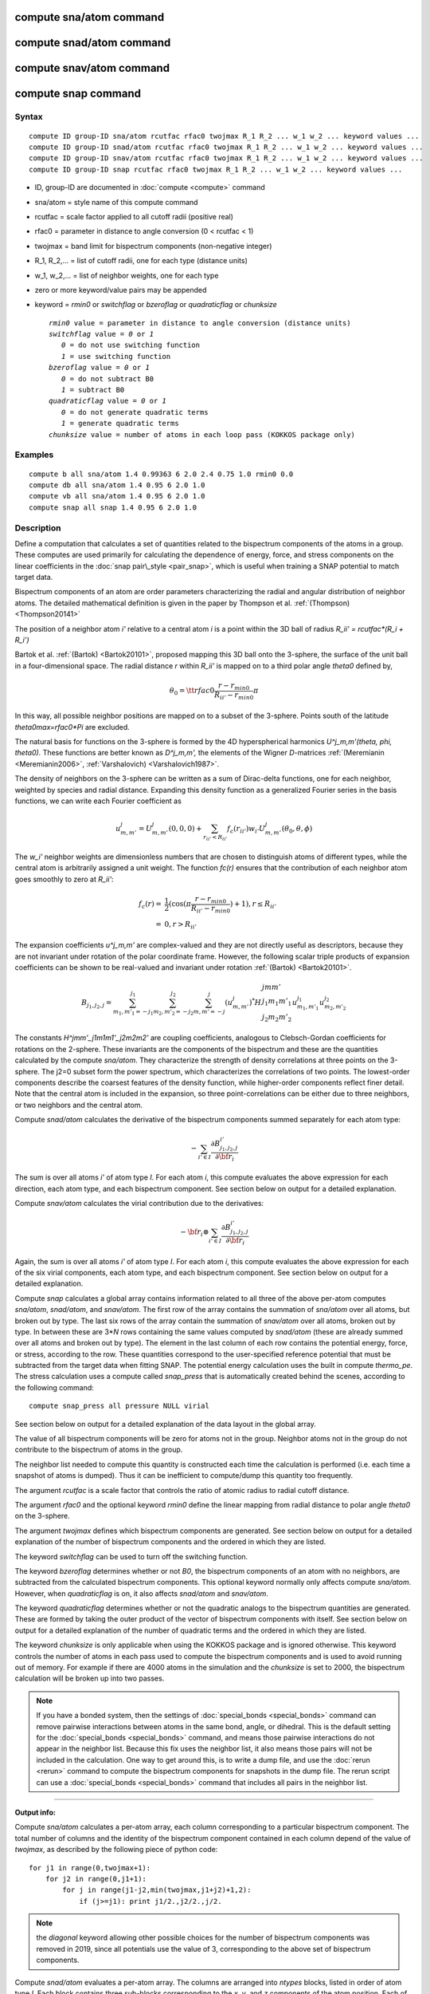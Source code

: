 .. index:: compute sna/atom

compute sna/atom command
========================

compute snad/atom command
=========================

compute snav/atom command
=========================

compute snap command
====================

Syntax
""""""


.. parsed-literal::

   compute ID group-ID sna/atom rcutfac rfac0 twojmax R_1 R_2 ... w_1 w_2 ... keyword values ...
   compute ID group-ID snad/atom rcutfac rfac0 twojmax R_1 R_2 ... w_1 w_2 ... keyword values ...
   compute ID group-ID snav/atom rcutfac rfac0 twojmax R_1 R_2 ... w_1 w_2 ... keyword values ... 
   compute ID group-ID snap rcutfac rfac0 twojmax R_1 R_2 ... w_1 w_2 ... keyword values ...

* ID, group-ID are documented in :doc:`compute <compute>` command
* sna/atom = style name of this compute command
* rcutfac = scale factor applied to all cutoff radii (positive real)
* rfac0 = parameter in distance to angle conversion (0 < rcutfac < 1)
* twojmax = band limit for bispectrum components (non-negative integer)
* R\_1, R\_2,... = list of cutoff radii, one for each type (distance units)
* w\_1, w\_2,... = list of neighbor weights, one for each type
* zero or more keyword/value pairs may be appended
* keyword = *rmin0* or *switchflag* or *bzeroflag* or *quadraticflag* or *chunksize*
  
  .. parsed-literal::
  
       *rmin0* value = parameter in distance to angle conversion (distance units)
       *switchflag* value = *0* or *1*
          *0* = do not use switching function
          *1* = use switching function
       *bzeroflag* value = *0* or *1*
          *0* = do not subtract B0
          *1* = subtract B0
       *quadraticflag* value = *0* or *1*
          *0* = do not generate quadratic terms
          *1* = generate quadratic terms
       *chunksize* value = number of atoms in each loop pass (KOKKOS package only)


Examples
""""""""


.. parsed-literal::

   compute b all sna/atom 1.4 0.99363 6 2.0 2.4 0.75 1.0 rmin0 0.0
   compute db all sna/atom 1.4 0.95 6 2.0 1.0
   compute vb all sna/atom 1.4 0.95 6 2.0 1.0
   compute snap all snap 1.4 0.95 6 2.0 1.0

Description
"""""""""""

Define a computation that calculates a set of quantities related to the
bispectrum components of the atoms in a group. These computes are
used primarily for calculating the dependence of energy, force, and
stress components on the linear coefficients in the 
:doc:`snap pair\_style <pair_snap>`, which is useful when training a
SNAP potential to match target data.

Bispectrum components of an atom are order parameters characterizing
the radial and angular distribution of neighbor atoms. The detailed
mathematical definition is given in the paper by Thompson et
al. :ref:`(Thompson) <Thompson20141>`

The position of a neighbor atom *i'* relative to a central atom *i* is
a point within the 3D ball of radius *R\_ii' = rcutfac\*(R\_i + R\_i')*

Bartok et al. :ref:`(Bartok) <Bartok20101>`, proposed mapping this 3D ball
onto the 3-sphere, the surface of the unit ball in a four-dimensional
space.  The radial distance *r* within *R\_ii'* is mapped on to a third
polar angle *theta0* defined by,

.. math::

  \theta_0 = {\tt rfac0} \frac{r-r_{min0}}{R_{ii'}-r_{min0}} \pi


In this way, all possible neighbor positions are mapped on to a subset
of the 3-sphere.  Points south of the latitude *theta0max=rfac0\*Pi*
are excluded.

The natural basis for functions on the 3-sphere is formed by the 4D
hyperspherical harmonics *U\^j\_m,m'(theta, phi, theta0).*  These
functions are better known as *D\^j\_m,m',* the elements of the Wigner
*D*\ -matrices :ref:`(Meremianin <Meremianin2006>`,
:ref:`Varshalovich) <Varshalovich1987>`.

The density of neighbors on the 3-sphere can be written as a sum of
Dirac-delta functions, one for each neighbor, weighted by species and
radial distance. Expanding this density function as a generalized
Fourier series in the basis functions, we can write each Fourier
coefficient as

.. math::

  u^j_{m,m'} = U^j_{m,m'}(0,0,0) + \sum_{r_{ii'} < R_{ii'}}{f_c(r_{ii'}) w_{i'} U^j_{m,m'}(\theta_0,\theta,\phi)} 


The *w\_i'* neighbor weights are dimensionless numbers that are chosen
to distinguish atoms of different types, while the central atom is
arbitrarily assigned a unit weight.  The function *fc(r)* ensures that
the contribution of each neighbor atom goes smoothly to zero at
*R\_ii'*:

.. math::

  f_c(r)   = & \frac{1}{2}(\cos(\pi \frac{r-r_{min0}}{R_{ii'}-r_{min0}}) + 1), r \leq R_{ii'} \\
           = & 0,  r > R_{ii'}


The expansion coefficients *u\^j\_m,m'* are complex-valued and they are
not directly useful as descriptors, because they are not invariant
under rotation of the polar coordinate frame. However, the following
scalar triple products of expansion coefficients can be shown to be
real-valued and invariant under rotation :ref:`(Bartok) <Bartok20101>`.

.. math::

   B_{j_1,j_2,j}  = 
   \sum_{m_1,m'_1=-j_1}^{j_1}\sum_{m_2,m'_2=-j_2}^{j_2}\sum_{m,m'=-j}^{j} (u^j_{m,m'})^*
   H {\scriptscriptstyle \begin{array}{l} {j} {m} {m'} \\
        {j_1} {m_1} {m'_1} \\
        {j_2} {m_2} {m'_2} \end{array}}
        u^{j_1}_{m_1,m'_1} u^{j_2}_{m_2,m'_2}


The constants *H\^jmm'\_j1m1m1'\_j2m2m2'* are coupling coefficients,
analogous to Clebsch-Gordan coefficients for rotations on the
2-sphere. These invariants are the components of the bispectrum and
these are the quantities calculated by the compute *sna/atom*\ . They
characterize the strength of density correlations at three points on
the 3-sphere. The j2=0 subset form the power spectrum, which
characterizes the correlations of two points. The lowest-order
components describe the coarsest features of the density function,
while higher-order components reflect finer detail.  Note that the
central atom is included in the expansion, so three point-correlations
can be either due to three neighbors, or two neighbors and the central
atom.

Compute *snad/atom* calculates the derivative of the bispectrum components
summed separately for each atom type:

.. math::

   -\sum_{i' \in I} \frac{\partial {B^{i'}_{j_1,j_2,j}  }}{\partial {\bf r}_i}


The sum is over all atoms *i'* of atom type *I*\ .  For each atom *i*\ ,
this compute evaluates the above expression for each direction, each
atom type, and each bispectrum component.  See section below on output
for a detailed explanation.

Compute *snav/atom* calculates the virial contribution due to the
derivatives:

.. math::

  -{\bf r}_i \otimes \sum_{i' \in I} \frac{\partial {B^{i'}_{j_1,j_2,j}}}{\partial {\bf r}_i}


Again, the sum is over all atoms *i'* of atom type *I*\ .  For each atom
*i*\ , this compute evaluates the above expression for each of the six
virial components, each atom type, and each bispectrum component.  See
section below on output for a detailed explanation.

Compute *snap* calculates a global array contains information related
to all three of the above per-atom computes *sna/atom*\ , *snad/atom*\ ,
and *snav/atom*\ . The first row of the array contains the summation of 
*sna/atom* over all atoms, but broken out by type. The last six rows
of the array contain the summation of *snav/atom* over all atoms, broken
out by type. In between these are 3\*\ *N* rows containing the same values
computed by *snad/atom* (these are already summed over all atoms and
broken out by type). The element in the last column of each row contains
the potential energy, force, or stress, according to the row.
These quantities correspond to the user-specified reference potential
that must be subtracted from the target data when fitting SNAP.
The potential energy calculation uses the built in compute *thermo\_pe*.
The stress calculation uses a compute called *snap\_press* that is
automatically created behind the scenes, according to the following
command:


.. parsed-literal::

   compute snap_press all pressure NULL virial

See section below on output for a detailed explanation of the data
layout in the global array.

The value of all bispectrum components will be zero for atoms not in
the group. Neighbor atoms not in the group do not contribute to the
bispectrum of atoms in the group.

The neighbor list needed to compute this quantity is constructed each
time the calculation is performed (i.e. each time a snapshot of atoms
is dumped).  Thus it can be inefficient to compute/dump this quantity
too frequently.

The argument *rcutfac* is a scale factor that controls the ratio of
atomic radius to radial cutoff distance.

The argument *rfac0* and the optional keyword *rmin0* define the
linear mapping from radial distance to polar angle *theta0* on the
3-sphere.

The argument *twojmax* defines which
bispectrum components are generated. See section below on output for a
detailed explanation of the number of bispectrum components and the
ordered in which they are listed.

The keyword *switchflag* can be used to turn off the switching
function.

The keyword *bzeroflag* determines whether or not *B0*\ , the bispectrum
components of an atom with no neighbors, are subtracted from
the calculated bispectrum components. This optional keyword
normally only affects compute *sna/atom*\ . However, when
*quadraticflag* is on, it also affects *snad/atom* and *snav/atom*\ .

The keyword *quadraticflag* determines whether or not the
quadratic analogs to the bispectrum quantities are generated.
These are formed by taking the outer product of the vector
of bispectrum components with itself.
See section below on output for a
detailed explanation of the number of quadratic terms and the
ordered in which they are listed.

The keyword *chunksize* is only applicable when using the
KOKKOS package and is ignored otherwise. This keyword controls
the number of atoms in each pass used to compute the bispectrum
components and is used to avoid running out of memory. For example
if there are 4000 atoms in the simulation and the *chunksize*
is set to 2000, the bispectrum calculation will be broken up
into two passes.

.. note::

   If you have a bonded system, then the settings of
   :doc:`special_bonds <special_bonds>` command can remove pairwise
   interactions between atoms in the same bond, angle, or dihedral.  This
   is the default setting for the :doc:`special_bonds <special_bonds>`
   command, and means those pairwise interactions do not appear in the
   neighbor list.  Because this fix uses the neighbor list, it also means
   those pairs will not be included in the calculation.  One way to get
   around this, is to write a dump file, and use the :doc:`rerun <rerun>`
   command to compute the bispectrum components for snapshots in the dump
   file.  The rerun script can use a :doc:`special_bonds <special_bonds>`
   command that includes all pairs in the neighbor list.

----------

**Output info:**

Compute *sna/atom* calculates a per-atom array, each column
corresponding to a particular bispectrum component.  The total number
of columns and the identity of the bispectrum component contained in
each column depend of the value of *twojmax*\ , as
described by the following piece of python code:


.. parsed-literal::

   for j1 in range(0,twojmax+1):
       for j2 in range(0,j1+1):
           for j in range(j1-j2,min(twojmax,j1+j2)+1,2):
               if (j>=j1): print j1/2.,j2/2.,j/2.

.. note::

   the *diagonal* keyword allowing other possible choices
   for the number of bispectrum components was removed in 2019,
   since all potentials use the value of 3, corresponding to the
   above set of bispectrum components.

Compute *snad/atom* evaluates a per-atom array. The columns are
arranged into *ntypes* blocks, listed in order of atom type *I*\ .  Each
block contains three sub-blocks corresponding to the *x*\ , *y*\ , and *z*
components of the atom position.  Each of these sub-blocks contains
one column for each bispectrum component, the same as for compute
*sna/atom*

Compute *snav/atom* evaluates a per-atom array. The columns are
arranged into *ntypes* blocks, listed in order of atom type *I*\ .  Each
block contains six sub-blocks corresponding to the *xx*\ , *yy*\ , *zz*\ ,
*yz*\ , *xz*\ , and *xy* components of the virial tensor in Voigt
notation.  Each of these sub-blocks contains one column for each
bispectrum component, the same as for compute *sna/atom*

Compute *snap* evaluates a global array. 
The columns are arranged into
*ntypes* blocks, listed in order of atom type *I*\ . Each block
contains one column for each bispectrum component, the same as for compute
*sna/atom*\ . A final column contains the corresponding energy, force component
on an atom, or virial stress component. The rows of the array appear 
in the following order:

* 1 row: *sna/atom* quantities summed for all atoms of type *I*
* 3\*\ *N* rows: *snad/atom* quantities, with derivatives w.r.t. x, y, and z coordinate of atom *i* appearing in consecutive rows. The atoms are sorted based on atom ID.
* 6 rows: *snav/atom* quantities summed for all atoms of type *I*

For example, if *K* =30 and ntypes=1, the number of columns in the per-atom
arrays generated by *sna/atom*\ , *snad/atom*\ , and *snav/atom*
are 30, 90, and 180, respectively. With *quadratic* value=1,
the numbers of columns are 930, 2790, and 5580, respectively.
The number of columns in the global array generated by *snap*
are 31, and 931, respectively, while the number of rows is
1+3\*\ *N*\ +6, where *N* is the total number of atoms.

If the *quadratic* keyword value is set to 1, then additional
columns are generated, corresponding to
the products of all distinct pairs of  bispectrum components. If the
number of bispectrum components is *K*\ , then the number of distinct pairs
is  *K*\ (\ *K*\ +1)/2.
For compute *sna/atom* these columns are appended to existing *K* columns.
The ordering of quadratic terms is upper-triangular,
(1,1),(1,2)...(1,\ *K*\ ),(2,1)...(\ *K*\ -1,\ *K*\ -1),(\ *K*\ -1,\ *K*\ ),(\ *K*\ ,\ *K*\ ).
For computes *snad/atom* and *snav/atom* each set of *K*\ (\ *K*\ +1)/2
additional columns is inserted directly after each of sub-block
of linear terms i.e. linear and quadratic terms are contiguous.
So the nesting order from inside to outside is bispectrum component,
linear then quadratic, vector/tensor component, type.

These values can be accessed by any command that uses per-atom values
from a compute as input.  See the :doc:`Howto output <Howto_output>` doc
page for an overview of LAMMPS output options.

Restrictions
""""""""""""


These computes are part of the SNAP package.  They are only enabled if
LAMMPS was built with that package.  See the :doc:`Build package <Build_package>` doc page for more info.

Related commands
""""""""""""""""

:doc:`pair_style snap <pair_snap>`

Default
"""""""

The optional keyword defaults are *rmin0* = 0,
*switchflag* = 1, *bzeroflag* = 1, *quadraticflag* = 0,


----------


.. _Thompson20141:



**(Thompson)** Thompson, Swiler, Trott, Foiles, Tucker, under review, preprint
available at `arXiv:1409.3880 <http://arxiv.org/abs/1409.3880>`_

.. _Bartok20101:



**(Bartok)** Bartok, Payne, Risi, Csanyi, Phys Rev Lett, 104, 136403 (2010).

.. _Meremianin2006:



**(Meremianin)** Meremianin, J. Phys. A,  39, 3099 (2006).

.. _Varshalovich1987:



**(Varshalovich)** Varshalovich, Moskalev, Khersonskii, Quantum Theory
of Angular Momentum, World Scientific, Singapore (1987).
